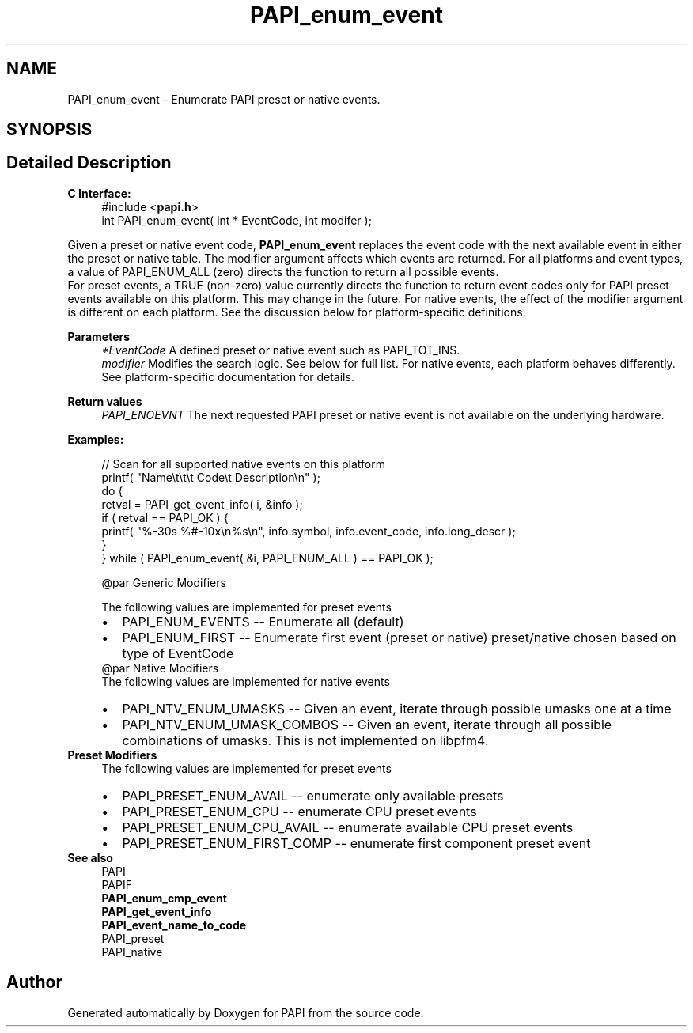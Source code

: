.TH "PAPI_enum_event" 3 "Wed Jun 25 2025 19:30:48" "Version 7.2.0.0" "PAPI" \" -*- nroff -*-
.ad l
.nh
.SH NAME
PAPI_enum_event \- Enumerate PAPI preset or native events\&.  

.SH SYNOPSIS
.br
.PP
.SH "Detailed Description"
.PP 

.PP
\fBC Interface:\fP
.RS 4
#include <\fBpapi\&.h\fP> 
.br
int PAPI_enum_event( int * EventCode, int  modifer );
.RE
.PP
Given a preset or native event code, \fBPAPI_enum_event\fP replaces the event code with the next available event in either the preset or native table\&. The modifier argument affects which events are returned\&. For all platforms and event types, a value of PAPI_ENUM_ALL (zero) directs the function to return all possible events\&. 
.br
 For preset events, a TRUE (non-zero) value currently directs the function to return event codes only for PAPI preset events available on this platform\&. This may change in the future\&. For native events, the effect of the modifier argument is different on each platform\&. See the discussion below for platform-specific definitions\&.
.PP
\fBParameters\fP
.RS 4
\fI*EventCode\fP A defined preset or native event such as PAPI_TOT_INS\&. 
.br
\fImodifier\fP Modifies the search logic\&. See below for full list\&. For native events, each platform behaves differently\&. See platform-specific documentation for details\&.
.RE
.PP
\fBReturn values\fP
.RS 4
\fIPAPI_ENOEVNT\fP The next requested PAPI preset or native event is not available on the underlying hardware\&.
.RE
.PP
\fBExamples:\fP
.RS 4

.PP
.nf
// Scan for all supported native events on this platform
printf( "Name\\t\\t\\t       Code\\t   Description\\n" );
do {
    retval = PAPI_get_event_info( i, &info );
    if ( retval == PAPI_OK ) {
    printf( "%\-30s %#\-10x\\n%s\\n", info\&.symbol, info\&.event_code, info\&.long_descr );
    }
} while ( PAPI_enum_event( &i, PAPI_ENUM_ALL ) == PAPI_OK );

.fi
.PP
 
.PP
.nf
@par Generic Modifiers

.fi
.PP
 The following values are implemented for preset events 
.PD 0
.IP "\(bu" 2
PAPI_ENUM_EVENTS -- Enumerate all (default) 
.IP "\(bu" 2
PAPI_ENUM_FIRST -- Enumerate first event (preset or native) preset/native chosen based on type of EventCode 
.PP
.PP
.nf
@par Native Modifiers
.fi
.PP
 The following values are implemented for native events 
.PD 0
.IP "\(bu" 2
PAPI_NTV_ENUM_UMASKS -- Given an event, iterate through possible umasks one at a time 
.IP "\(bu" 2
PAPI_NTV_ENUM_UMASK_COMBOS -- Given an event, iterate through all possible combinations of umasks\&. This is not implemented on libpfm4\&. 
.PP
.RE
.PP
\fBPreset Modifiers\fP
.RS 4
The following values are implemented for preset events 
.PD 0
.IP "\(bu" 2
PAPI_PRESET_ENUM_AVAIL -- enumerate only available presets 
.IP "\(bu" 2
PAPI_PRESET_ENUM_CPU -- enumerate CPU preset events 
.IP "\(bu" 2
PAPI_PRESET_ENUM_CPU_AVAIL -- enumerate available CPU preset events 
.IP "\(bu" 2
PAPI_PRESET_ENUM_FIRST_COMP -- enumerate first component preset event 
.PP
.RE
.PP
\fBSee also\fP
.RS 4
PAPI 
.br
PAPIF 
.br
 \fBPAPI_enum_cmp_event\fP 
.br
\fBPAPI_get_event_info\fP 
.br
\fBPAPI_event_name_to_code\fP 
.br
PAPI_preset 
.br
PAPI_native 
.RE
.PP


.SH "Author"
.PP 
Generated automatically by Doxygen for PAPI from the source code\&.
